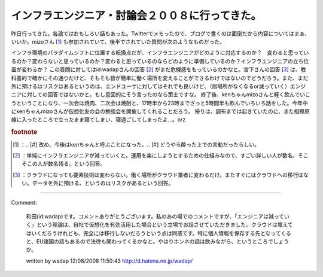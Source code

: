﻿インフラエンジニア・討論会２００８に行ってきた。
################################################


昨日行ってきた。各論ではおもしろい話もあった。Twitterでメモったので、ブログで書くのは面倒だから内容についてはまぁ、いいか。mizoさん [#]_ も参加されていて、後半でされていた質問が次のようなものだった。

インフラ環境のパラダイムシフトに位置する転換点だが、インフラエンジニアがどのように対応するのか？　変わると思っているのか？変わらないと思っているのか？変わると思っているのならどのように準備しているのか？インフラエンジニアの立ち位置が変わるか？
この質問に対してはid:wadapさんの回答 [#]_ がまだ危機感をもっているのかなと。宮下さんの回答 [#]_ は、教科書的で確かにその通りだけど、そもそも皆が簡単に働く場所を変えることができるわけではないのでどうだろう。また、まだ外に預けるはリスクはあるというのは、エンドユーザに対してはそれでも良いけど、（居場所がなくなるor減っていく）エンジニアに対しての回答ではないかと。もし意図的にそう言ったのなら策士ですな。
終了後、kenちゃんmizoさんと軽く飲んでいこうということになり、一次会は焼肉、二次会は焼酎と、17時半から23時までざっと5時間半も飲んでいろいろ話をした。今年中にkenちゃんmizoさんが仮想化友の会の勉強会を開催してくれることだろう。
帰りは、調布までは起きていたのに、また相模原線に入ったところで立ったまま寝てしまい、寝過ごしてしまったよ…。orz


.. rubric:: footnote

.. [#] ：.. [#] 改め、今後はkenちゃんと呼ぶことになった。.. [#] どうやら酔った上での言動だったらしい。
.. [#] ：単純にインフラエンジニアが減っていくと。運用を楽にしようとするための仕組みなので、すごい詳しい人が数名、そこそこの人が数名残る。という回答。
.. [#] ：クラウドになっても要素技術は変わらない。働く場所がクラウド業者に変わるだけ。またすぐにはクラウドへの移行はない。データを外に預ける、というのはリスクがあるという回答。



.. author:: mkouhei
.. categories:: meeting, 
.. tags::


----

Comment:

	和田(id:wadap)です。コメントありがとうございます。私のあの場でのコメントですが、「エンジニアは減っていく」という理論は、自社で仮想化を有効活用した場合という立場でお話させていただきました。クラウドは増えてはいくだろうけれども、完全には移行しないだろうという点は同感です。特に個人情報を保存する先となってくると、EU諸国の話もあるので法律も関わってくるかなと。やはりホンネの話は飲みながら、というところでしょうか。

	written by  wadap
	12/08/2008 11:50:43
	http://d.hatena.ne.jp/wadap/

